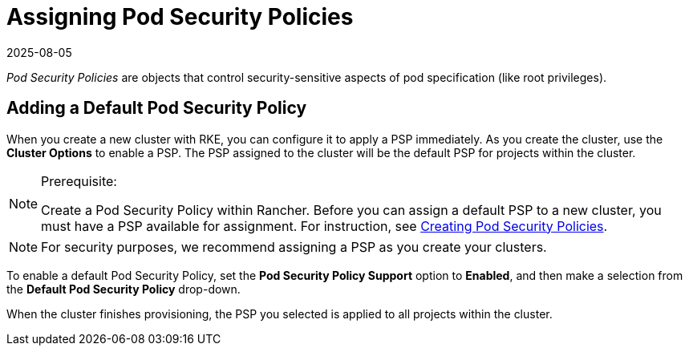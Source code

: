 = Assigning Pod Security Policies
:revdate: 2025-08-05
:page-revdate: {revdate}

_Pod Security Policies_ are objects that control security-sensitive aspects of pod specification (like root privileges).

== Adding a Default Pod Security Policy

When you create a new cluster with RKE, you can configure it to apply a PSP immediately. As you create the cluster, use the *Cluster Options* to enable a PSP. The PSP assigned to the cluster will be the default PSP for projects within the cluster.

[NOTE]
.Prerequisite:
====

Create a Pod Security Policy within Rancher. Before you can assign a default PSP to a new cluster, you must have a PSP available for assignment. For instruction, see xref:security/psp/create.adoc[Creating Pod Security Policies].
====


[NOTE]
====

For security purposes, we recommend assigning a PSP as you create your clusters.
====


To enable a default Pod Security Policy, set the *Pod Security Policy Support* option to  *Enabled*, and then make a selection from the *Default Pod Security Policy* drop-down.

When the cluster finishes provisioning, the PSP you selected is applied to all projects within the cluster.
